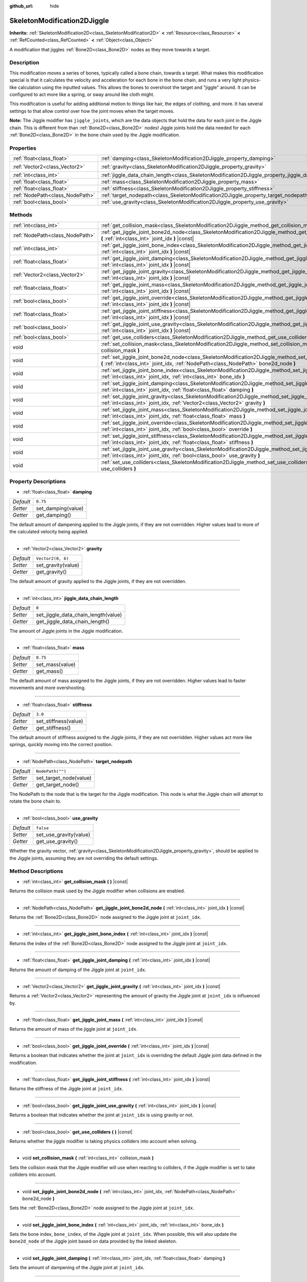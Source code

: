 :github_url: hide

.. Generated automatically by doc/tools/make_rst.py in Godot's source tree.
.. DO NOT EDIT THIS FILE, but the SkeletonModification2DJiggle.xml source instead.
.. The source is found in doc/classes or modules/<name>/doc_classes.

.. _class_SkeletonModification2DJiggle:

SkeletonModification2DJiggle
============================

**Inherits:** :ref:`SkeletonModification2D<class_SkeletonModification2D>` **<** :ref:`Resource<class_Resource>` **<** :ref:`RefCounted<class_RefCounted>` **<** :ref:`Object<class_Object>`

A modification that jiggles :ref:`Bone2D<class_Bone2D>` nodes as they move towards a target.

Description
-----------

This modification moves a series of bones, typically called a bone chain, towards a target. What makes this modification special is that it calculates the velocity and acceleration for each bone in the bone chain, and runs a very light physics-like calculation using the inputted values. This allows the bones to overshoot the target and "jiggle" around. It can be configured to act more like a spring, or sway around like cloth might.

This modification is useful for adding additional motion to things like hair, the edges of clothing, and more. It has several settings to that allow control over how the joint moves when the target moves.

\ **Note:** The Jiggle modifier has ``jiggle_joints``, which are the data objects that hold the data for each joint in the Jiggle chain. This is different from than :ref:`Bone2D<class_Bone2D>` nodes! Jiggle joints hold the data needed for each :ref:`Bone2D<class_Bone2D>` in the bone chain used by the Jiggle modification.

Properties
----------

+---------------------------------+-------------------------------------------------------------------------------------------------------+-------------------+
| :ref:`float<class_float>`       | :ref:`damping<class_SkeletonModification2DJiggle_property_damping>`                                   | ``0.75``          |
+---------------------------------+-------------------------------------------------------------------------------------------------------+-------------------+
| :ref:`Vector2<class_Vector2>`   | :ref:`gravity<class_SkeletonModification2DJiggle_property_gravity>`                                   | ``Vector2(0, 6)`` |
+---------------------------------+-------------------------------------------------------------------------------------------------------+-------------------+
| :ref:`int<class_int>`           | :ref:`jiggle_data_chain_length<class_SkeletonModification2DJiggle_property_jiggle_data_chain_length>` | ``0``             |
+---------------------------------+-------------------------------------------------------------------------------------------------------+-------------------+
| :ref:`float<class_float>`       | :ref:`mass<class_SkeletonModification2DJiggle_property_mass>`                                         | ``0.75``          |
+---------------------------------+-------------------------------------------------------------------------------------------------------+-------------------+
| :ref:`float<class_float>`       | :ref:`stiffness<class_SkeletonModification2DJiggle_property_stiffness>`                               | ``3.0``           |
+---------------------------------+-------------------------------------------------------------------------------------------------------+-------------------+
| :ref:`NodePath<class_NodePath>` | :ref:`target_nodepath<class_SkeletonModification2DJiggle_property_target_nodepath>`                   | ``NodePath("")``  |
+---------------------------------+-------------------------------------------------------------------------------------------------------+-------------------+
| :ref:`bool<class_bool>`         | :ref:`use_gravity<class_SkeletonModification2DJiggle_property_use_gravity>`                           | ``false``         |
+---------------------------------+-------------------------------------------------------------------------------------------------------+-------------------+

Methods
-------

+---------------------------------+------------------------------------------------------------------------------------------------------------------------------------------------------------------------------------------------------+
| :ref:`int<class_int>`           | :ref:`get_collision_mask<class_SkeletonModification2DJiggle_method_get_collision_mask>` **(** **)** |const|                                                                                          |
+---------------------------------+------------------------------------------------------------------------------------------------------------------------------------------------------------------------------------------------------+
| :ref:`NodePath<class_NodePath>` | :ref:`get_jiggle_joint_bone2d_node<class_SkeletonModification2DJiggle_method_get_jiggle_joint_bone2d_node>` **(** :ref:`int<class_int>` joint_idx **)** |const|                                      |
+---------------------------------+------------------------------------------------------------------------------------------------------------------------------------------------------------------------------------------------------+
| :ref:`int<class_int>`           | :ref:`get_jiggle_joint_bone_index<class_SkeletonModification2DJiggle_method_get_jiggle_joint_bone_index>` **(** :ref:`int<class_int>` joint_idx **)** |const|                                        |
+---------------------------------+------------------------------------------------------------------------------------------------------------------------------------------------------------------------------------------------------+
| :ref:`float<class_float>`       | :ref:`get_jiggle_joint_damping<class_SkeletonModification2DJiggle_method_get_jiggle_joint_damping>` **(** :ref:`int<class_int>` joint_idx **)** |const|                                              |
+---------------------------------+------------------------------------------------------------------------------------------------------------------------------------------------------------------------------------------------------+
| :ref:`Vector2<class_Vector2>`   | :ref:`get_jiggle_joint_gravity<class_SkeletonModification2DJiggle_method_get_jiggle_joint_gravity>` **(** :ref:`int<class_int>` joint_idx **)** |const|                                              |
+---------------------------------+------------------------------------------------------------------------------------------------------------------------------------------------------------------------------------------------------+
| :ref:`float<class_float>`       | :ref:`get_jiggle_joint_mass<class_SkeletonModification2DJiggle_method_get_jiggle_joint_mass>` **(** :ref:`int<class_int>` joint_idx **)** |const|                                                    |
+---------------------------------+------------------------------------------------------------------------------------------------------------------------------------------------------------------------------------------------------+
| :ref:`bool<class_bool>`         | :ref:`get_jiggle_joint_override<class_SkeletonModification2DJiggle_method_get_jiggle_joint_override>` **(** :ref:`int<class_int>` joint_idx **)** |const|                                            |
+---------------------------------+------------------------------------------------------------------------------------------------------------------------------------------------------------------------------------------------------+
| :ref:`float<class_float>`       | :ref:`get_jiggle_joint_stiffness<class_SkeletonModification2DJiggle_method_get_jiggle_joint_stiffness>` **(** :ref:`int<class_int>` joint_idx **)** |const|                                          |
+---------------------------------+------------------------------------------------------------------------------------------------------------------------------------------------------------------------------------------------------+
| :ref:`bool<class_bool>`         | :ref:`get_jiggle_joint_use_gravity<class_SkeletonModification2DJiggle_method_get_jiggle_joint_use_gravity>` **(** :ref:`int<class_int>` joint_idx **)** |const|                                      |
+---------------------------------+------------------------------------------------------------------------------------------------------------------------------------------------------------------------------------------------------+
| :ref:`bool<class_bool>`         | :ref:`get_use_colliders<class_SkeletonModification2DJiggle_method_get_use_colliders>` **(** **)** |const|                                                                                            |
+---------------------------------+------------------------------------------------------------------------------------------------------------------------------------------------------------------------------------------------------+
| void                            | :ref:`set_collision_mask<class_SkeletonModification2DJiggle_method_set_collision_mask>` **(** :ref:`int<class_int>` collision_mask **)**                                                             |
+---------------------------------+------------------------------------------------------------------------------------------------------------------------------------------------------------------------------------------------------+
| void                            | :ref:`set_jiggle_joint_bone2d_node<class_SkeletonModification2DJiggle_method_set_jiggle_joint_bone2d_node>` **(** :ref:`int<class_int>` joint_idx, :ref:`NodePath<class_NodePath>` bone2d_node **)** |
+---------------------------------+------------------------------------------------------------------------------------------------------------------------------------------------------------------------------------------------------+
| void                            | :ref:`set_jiggle_joint_bone_index<class_SkeletonModification2DJiggle_method_set_jiggle_joint_bone_index>` **(** :ref:`int<class_int>` joint_idx, :ref:`int<class_int>` bone_idx **)**                |
+---------------------------------+------------------------------------------------------------------------------------------------------------------------------------------------------------------------------------------------------+
| void                            | :ref:`set_jiggle_joint_damping<class_SkeletonModification2DJiggle_method_set_jiggle_joint_damping>` **(** :ref:`int<class_int>` joint_idx, :ref:`float<class_float>` damping **)**                   |
+---------------------------------+------------------------------------------------------------------------------------------------------------------------------------------------------------------------------------------------------+
| void                            | :ref:`set_jiggle_joint_gravity<class_SkeletonModification2DJiggle_method_set_jiggle_joint_gravity>` **(** :ref:`int<class_int>` joint_idx, :ref:`Vector2<class_Vector2>` gravity **)**               |
+---------------------------------+------------------------------------------------------------------------------------------------------------------------------------------------------------------------------------------------------+
| void                            | :ref:`set_jiggle_joint_mass<class_SkeletonModification2DJiggle_method_set_jiggle_joint_mass>` **(** :ref:`int<class_int>` joint_idx, :ref:`float<class_float>` mass **)**                            |
+---------------------------------+------------------------------------------------------------------------------------------------------------------------------------------------------------------------------------------------------+
| void                            | :ref:`set_jiggle_joint_override<class_SkeletonModification2DJiggle_method_set_jiggle_joint_override>` **(** :ref:`int<class_int>` joint_idx, :ref:`bool<class_bool>` override **)**                  |
+---------------------------------+------------------------------------------------------------------------------------------------------------------------------------------------------------------------------------------------------+
| void                            | :ref:`set_jiggle_joint_stiffness<class_SkeletonModification2DJiggle_method_set_jiggle_joint_stiffness>` **(** :ref:`int<class_int>` joint_idx, :ref:`float<class_float>` stiffness **)**             |
+---------------------------------+------------------------------------------------------------------------------------------------------------------------------------------------------------------------------------------------------+
| void                            | :ref:`set_jiggle_joint_use_gravity<class_SkeletonModification2DJiggle_method_set_jiggle_joint_use_gravity>` **(** :ref:`int<class_int>` joint_idx, :ref:`bool<class_bool>` use_gravity **)**         |
+---------------------------------+------------------------------------------------------------------------------------------------------------------------------------------------------------------------------------------------------+
| void                            | :ref:`set_use_colliders<class_SkeletonModification2DJiggle_method_set_use_colliders>` **(** :ref:`bool<class_bool>` use_colliders **)**                                                              |
+---------------------------------+------------------------------------------------------------------------------------------------------------------------------------------------------------------------------------------------------+

Property Descriptions
---------------------

.. _class_SkeletonModification2DJiggle_property_damping:

- :ref:`float<class_float>` **damping**

+-----------+--------------------+
| *Default* | ``0.75``           |
+-----------+--------------------+
| *Setter*  | set_damping(value) |
+-----------+--------------------+
| *Getter*  | get_damping()      |
+-----------+--------------------+

The default amount of dampening applied to the Jiggle joints, if they are not overridden. Higher values lead to more of the calculated velocity being applied.

----

.. _class_SkeletonModification2DJiggle_property_gravity:

- :ref:`Vector2<class_Vector2>` **gravity**

+-----------+--------------------+
| *Default* | ``Vector2(0, 6)``  |
+-----------+--------------------+
| *Setter*  | set_gravity(value) |
+-----------+--------------------+
| *Getter*  | get_gravity()      |
+-----------+--------------------+

The default amount of gravity applied to the Jiggle joints, if they are not overridden.

----

.. _class_SkeletonModification2DJiggle_property_jiggle_data_chain_length:

- :ref:`int<class_int>` **jiggle_data_chain_length**

+-----------+-------------------------------------+
| *Default* | ``0``                               |
+-----------+-------------------------------------+
| *Setter*  | set_jiggle_data_chain_length(value) |
+-----------+-------------------------------------+
| *Getter*  | get_jiggle_data_chain_length()      |
+-----------+-------------------------------------+

The amount of Jiggle joints in the Jiggle modification.

----

.. _class_SkeletonModification2DJiggle_property_mass:

- :ref:`float<class_float>` **mass**

+-----------+-----------------+
| *Default* | ``0.75``        |
+-----------+-----------------+
| *Setter*  | set_mass(value) |
+-----------+-----------------+
| *Getter*  | get_mass()      |
+-----------+-----------------+

The default amount of mass assigned to the Jiggle joints, if they are not overridden. Higher values lead to faster movements and more overshooting.

----

.. _class_SkeletonModification2DJiggle_property_stiffness:

- :ref:`float<class_float>` **stiffness**

+-----------+----------------------+
| *Default* | ``3.0``              |
+-----------+----------------------+
| *Setter*  | set_stiffness(value) |
+-----------+----------------------+
| *Getter*  | get_stiffness()      |
+-----------+----------------------+

The default amount of stiffness assigned to the Jiggle joints, if they are not overridden. Higher values act more like springs, quickly moving into the correct position.

----

.. _class_SkeletonModification2DJiggle_property_target_nodepath:

- :ref:`NodePath<class_NodePath>` **target_nodepath**

+-----------+------------------------+
| *Default* | ``NodePath("")``       |
+-----------+------------------------+
| *Setter*  | set_target_node(value) |
+-----------+------------------------+
| *Getter*  | get_target_node()      |
+-----------+------------------------+

The NodePath to the node that is the target for the Jiggle modification. This node is what the Jiggle chain will attempt to rotate the bone chain to.

----

.. _class_SkeletonModification2DJiggle_property_use_gravity:

- :ref:`bool<class_bool>` **use_gravity**

+-----------+------------------------+
| *Default* | ``false``              |
+-----------+------------------------+
| *Setter*  | set_use_gravity(value) |
+-----------+------------------------+
| *Getter*  | get_use_gravity()      |
+-----------+------------------------+

Whether the gravity vector, :ref:`gravity<class_SkeletonModification2DJiggle_property_gravity>`, should be applied to the Jiggle joints, assuming they are not overriding the default settings.

Method Descriptions
-------------------

.. _class_SkeletonModification2DJiggle_method_get_collision_mask:

- :ref:`int<class_int>` **get_collision_mask** **(** **)** |const|

Returns the collision mask used by the Jiggle modifier when collisions are enabled.

----

.. _class_SkeletonModification2DJiggle_method_get_jiggle_joint_bone2d_node:

- :ref:`NodePath<class_NodePath>` **get_jiggle_joint_bone2d_node** **(** :ref:`int<class_int>` joint_idx **)** |const|

Returns the :ref:`Bone2D<class_Bone2D>` node assigned to the Jiggle joint at ``joint_idx``.

----

.. _class_SkeletonModification2DJiggle_method_get_jiggle_joint_bone_index:

- :ref:`int<class_int>` **get_jiggle_joint_bone_index** **(** :ref:`int<class_int>` joint_idx **)** |const|

Returns the index of the :ref:`Bone2D<class_Bone2D>` node assigned to the Jiggle joint at ``joint_idx``.

----

.. _class_SkeletonModification2DJiggle_method_get_jiggle_joint_damping:

- :ref:`float<class_float>` **get_jiggle_joint_damping** **(** :ref:`int<class_int>` joint_idx **)** |const|

Returns the amount of damping of the Jiggle joint at ``joint_idx``.

----

.. _class_SkeletonModification2DJiggle_method_get_jiggle_joint_gravity:

- :ref:`Vector2<class_Vector2>` **get_jiggle_joint_gravity** **(** :ref:`int<class_int>` joint_idx **)** |const|

Returns a :ref:`Vector2<class_Vector2>` representing the amount of gravity the Jiggle joint at ``joint_idx`` is influenced by.

----

.. _class_SkeletonModification2DJiggle_method_get_jiggle_joint_mass:

- :ref:`float<class_float>` **get_jiggle_joint_mass** **(** :ref:`int<class_int>` joint_idx **)** |const|

Returns the amount of mass of the jiggle joint at ``joint_idx``.

----

.. _class_SkeletonModification2DJiggle_method_get_jiggle_joint_override:

- :ref:`bool<class_bool>` **get_jiggle_joint_override** **(** :ref:`int<class_int>` joint_idx **)** |const|

Returns a boolean that indicates whether the joint at ``joint_idx`` is overriding the default Jiggle joint data defined in the modification.

----

.. _class_SkeletonModification2DJiggle_method_get_jiggle_joint_stiffness:

- :ref:`float<class_float>` **get_jiggle_joint_stiffness** **(** :ref:`int<class_int>` joint_idx **)** |const|

Returns the stiffness of the Jiggle joint at ``joint_idx``.

----

.. _class_SkeletonModification2DJiggle_method_get_jiggle_joint_use_gravity:

- :ref:`bool<class_bool>` **get_jiggle_joint_use_gravity** **(** :ref:`int<class_int>` joint_idx **)** |const|

Returns a boolean that indicates whether the joint at ``joint_idx`` is using gravity or not.

----

.. _class_SkeletonModification2DJiggle_method_get_use_colliders:

- :ref:`bool<class_bool>` **get_use_colliders** **(** **)** |const|

Returns whether the jiggle modifier is taking physics colliders into account when solving.

----

.. _class_SkeletonModification2DJiggle_method_set_collision_mask:

- void **set_collision_mask** **(** :ref:`int<class_int>` collision_mask **)**

Sets the collision mask that the Jiggle modifier will use when reacting to colliders, if the Jiggle modifier is set to take colliders into account.

----

.. _class_SkeletonModification2DJiggle_method_set_jiggle_joint_bone2d_node:

- void **set_jiggle_joint_bone2d_node** **(** :ref:`int<class_int>` joint_idx, :ref:`NodePath<class_NodePath>` bone2d_node **)**

Sets the :ref:`Bone2D<class_Bone2D>` node assigned to the Jiggle joint at ``joint_idx``.

----

.. _class_SkeletonModification2DJiggle_method_set_jiggle_joint_bone_index:

- void **set_jiggle_joint_bone_index** **(** :ref:`int<class_int>` joint_idx, :ref:`int<class_int>` bone_idx **)**

Sets the bone index, ``bone_index``, of the Jiggle joint at ``joint_idx``. When possible, this will also update the ``bone2d_node`` of the Jiggle joint based on data provided by the linked skeleton.

----

.. _class_SkeletonModification2DJiggle_method_set_jiggle_joint_damping:

- void **set_jiggle_joint_damping** **(** :ref:`int<class_int>` joint_idx, :ref:`float<class_float>` damping **)**

Sets the amount of dampening of the Jiggle joint at ``joint_idx``.

----

.. _class_SkeletonModification2DJiggle_method_set_jiggle_joint_gravity:

- void **set_jiggle_joint_gravity** **(** :ref:`int<class_int>` joint_idx, :ref:`Vector2<class_Vector2>` gravity **)**

Sets the gravity vector of the Jiggle joint at ``joint_idx``.

----

.. _class_SkeletonModification2DJiggle_method_set_jiggle_joint_mass:

- void **set_jiggle_joint_mass** **(** :ref:`int<class_int>` joint_idx, :ref:`float<class_float>` mass **)**

Sets the of mass of the Jiggle joint at ``joint_idx``.

----

.. _class_SkeletonModification2DJiggle_method_set_jiggle_joint_override:

- void **set_jiggle_joint_override** **(** :ref:`int<class_int>` joint_idx, :ref:`bool<class_bool>` override **)**

Sets whether the Jiggle joint at ``joint_idx`` should override the default Jiggle joint settings. Setting this to ``true`` will make the joint use its own settings rather than the default ones attached to the modification.

----

.. _class_SkeletonModification2DJiggle_method_set_jiggle_joint_stiffness:

- void **set_jiggle_joint_stiffness** **(** :ref:`int<class_int>` joint_idx, :ref:`float<class_float>` stiffness **)**

Sets the of stiffness of the Jiggle joint at ``joint_idx``.

----

.. _class_SkeletonModification2DJiggle_method_set_jiggle_joint_use_gravity:

- void **set_jiggle_joint_use_gravity** **(** :ref:`int<class_int>` joint_idx, :ref:`bool<class_bool>` use_gravity **)**

Sets whether the Jiggle joint at ``joint_idx`` should use gravity.

----

.. _class_SkeletonModification2DJiggle_method_set_use_colliders:

- void **set_use_colliders** **(** :ref:`bool<class_bool>` use_colliders **)**

If ``true``, the Jiggle modifier will take colliders into account, keeping them from entering into these collision objects.

.. |virtual| replace:: :abbr:`virtual (This method should typically be overridden by the user to have any effect.)`
.. |const| replace:: :abbr:`const (This method has no side effects. It doesn't modify any of the instance's member variables.)`
.. |vararg| replace:: :abbr:`vararg (This method accepts any number of arguments after the ones described here.)`
.. |constructor| replace:: :abbr:`constructor (This method is used to construct a type.)`
.. |static| replace:: :abbr:`static (This method doesn't need an instance to be called, so it can be called directly using the class name.)`
.. |operator| replace:: :abbr:`operator (This method describes a valid operator to use with this type as left-hand operand.)`
